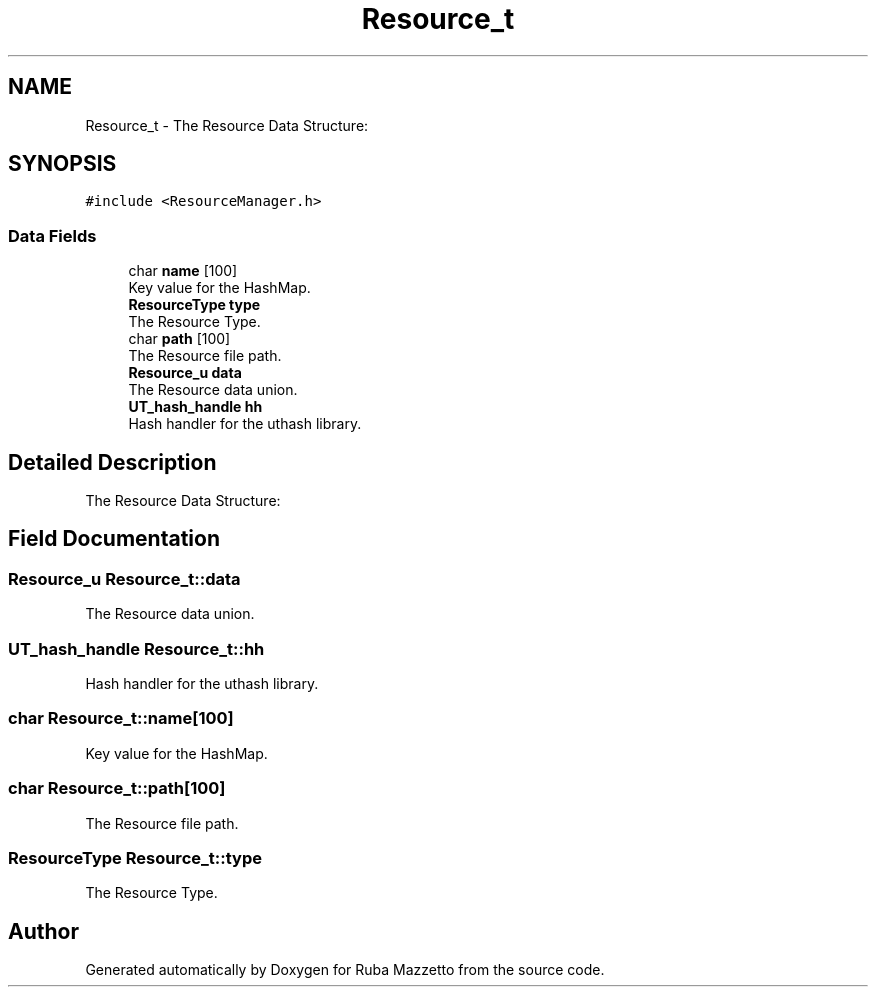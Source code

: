 .TH "Resource_t" 3 "Sun May 8 2022" "Ruba Mazzetto" \" -*- nroff -*-
.ad l
.nh
.SH NAME
Resource_t \- The Resource Data Structure:  

.SH SYNOPSIS
.br
.PP
.PP
\fC#include <ResourceManager\&.h>\fP
.SS "Data Fields"

.in +1c
.ti -1c
.RI "char \fBname\fP [100]"
.br
.RI "Key value for the HashMap\&. "
.ti -1c
.RI "\fBResourceType\fP \fBtype\fP"
.br
.RI "The Resource Type\&. "
.ti -1c
.RI "char \fBpath\fP [100]"
.br
.RI "The Resource file path\&. "
.ti -1c
.RI "\fBResource_u\fP \fBdata\fP"
.br
.RI "The Resource data union\&. "
.ti -1c
.RI "\fBUT_hash_handle\fP \fBhh\fP"
.br
.RI "Hash handler for the uthash library\&. "
.in -1c
.SH "Detailed Description"
.PP 
The Resource Data Structure: 
.SH "Field Documentation"
.PP 
.SS "\fBResource_u\fP Resource_t::data"

.PP
The Resource data union\&. 
.SS "\fBUT_hash_handle\fP Resource_t::hh"

.PP
Hash handler for the uthash library\&. 
.SS "char Resource_t::name[100]"

.PP
Key value for the HashMap\&. 
.SS "char Resource_t::path[100]"

.PP
The Resource file path\&. 
.SS "\fBResourceType\fP Resource_t::type"

.PP
The Resource Type\&. 

.SH "Author"
.PP 
Generated automatically by Doxygen for Ruba Mazzetto from the source code\&.
